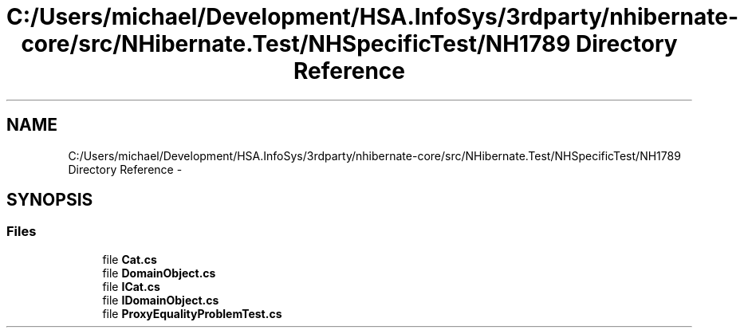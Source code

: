 .TH "C:/Users/michael/Development/HSA.InfoSys/3rdparty/nhibernate-core/src/NHibernate.Test/NHSpecificTest/NH1789 Directory Reference" 3 "Fri Jul 5 2013" "Version 1.0" "HSA.InfoSys" \" -*- nroff -*-
.ad l
.nh
.SH NAME
C:/Users/michael/Development/HSA.InfoSys/3rdparty/nhibernate-core/src/NHibernate.Test/NHSpecificTest/NH1789 Directory Reference \- 
.SH SYNOPSIS
.br
.PP
.SS "Files"

.in +1c
.ti -1c
.RI "file \fBCat\&.cs\fP"
.br
.ti -1c
.RI "file \fBDomainObject\&.cs\fP"
.br
.ti -1c
.RI "file \fBICat\&.cs\fP"
.br
.ti -1c
.RI "file \fBIDomainObject\&.cs\fP"
.br
.ti -1c
.RI "file \fBProxyEqualityProblemTest\&.cs\fP"
.br
.in -1c
